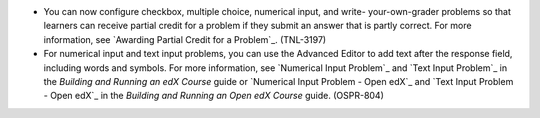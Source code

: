 
* You can now configure checkbox, multiple choice, numerical input, and write-
  your-own-grader problems so that learners can receive partial credit for a
  problem if they submit an answer that is partly correct. For more
  information, see `Awarding Partial Credit for a Problem`_. (TNL-3197)

* For numerical input and text input problems, you can use the Advanced Editor
  to add text after the response field, including words and symbols. For more
  information, see `Numerical Input Problem`_ and `Text Input Problem`_ in the
  `Building and Running an edX Course` guide or `Numerical Input Problem -
  Open edX`_ and `Text Input Problem - Open edX`_ in the `Building and Running
  an Open edX Course` guide. (OSPR-804)
